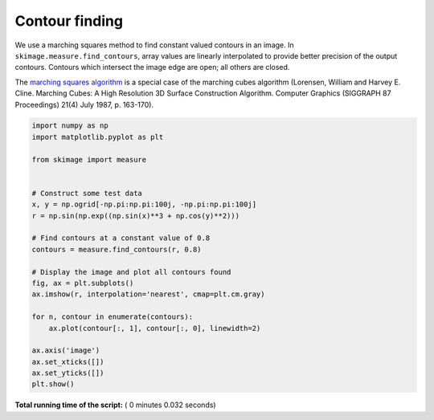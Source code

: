 

.. _sphx_glr_auto_examples_edges_plot_contours.py:


===============
Contour finding
===============

We use a marching squares method to find constant valued contours in an image.
In ``skimage.measure.find_contours``, array values are linearly interpolated
to provide better precision of the output contours. Contours which intersect
the image edge are open; all others are closed.

The `marching squares algorithm
<http://www.essi.fr/~lingrand/MarchingCubes/algo.html>`__ is a special case of
the marching cubes algorithm (Lorensen, William and Harvey E. Cline. Marching
Cubes: A High Resolution 3D Surface Construction Algorithm. Computer Graphics
(SIGGRAPH 87 Proceedings) 21(4) July 1987, p. 163-170).





.. image:: /auto_examples/edges/images/sphx_glr_plot_contours_001.png
    :align: center





.. code-block:: python

    import numpy as np
    import matplotlib.pyplot as plt

    from skimage import measure


    # Construct some test data
    x, y = np.ogrid[-np.pi:np.pi:100j, -np.pi:np.pi:100j]
    r = np.sin(np.exp((np.sin(x)**3 + np.cos(y)**2)))

    # Find contours at a constant value of 0.8
    contours = measure.find_contours(r, 0.8)

    # Display the image and plot all contours found
    fig, ax = plt.subplots()
    ax.imshow(r, interpolation='nearest', cmap=plt.cm.gray)

    for n, contour in enumerate(contours):
        ax.plot(contour[:, 1], contour[:, 0], linewidth=2)

    ax.axis('image')
    ax.set_xticks([])
    ax.set_yticks([])
    plt.show()

**Total running time of the script:** ( 0 minutes  0.032 seconds)



.. only :: html

 .. container:: sphx-glr-footer


  .. container:: sphx-glr-download

     :download:`Download Python source code: plot_contours.py <plot_contours.py>`



  .. container:: sphx-glr-download

     :download:`Download Jupyter notebook: plot_contours.ipynb <plot_contours.ipynb>`


.. only:: html

 .. rst-class:: sphx-glr-signature

    `Gallery generated by Sphinx-Gallery <https://sphinx-gallery.readthedocs.io>`_
